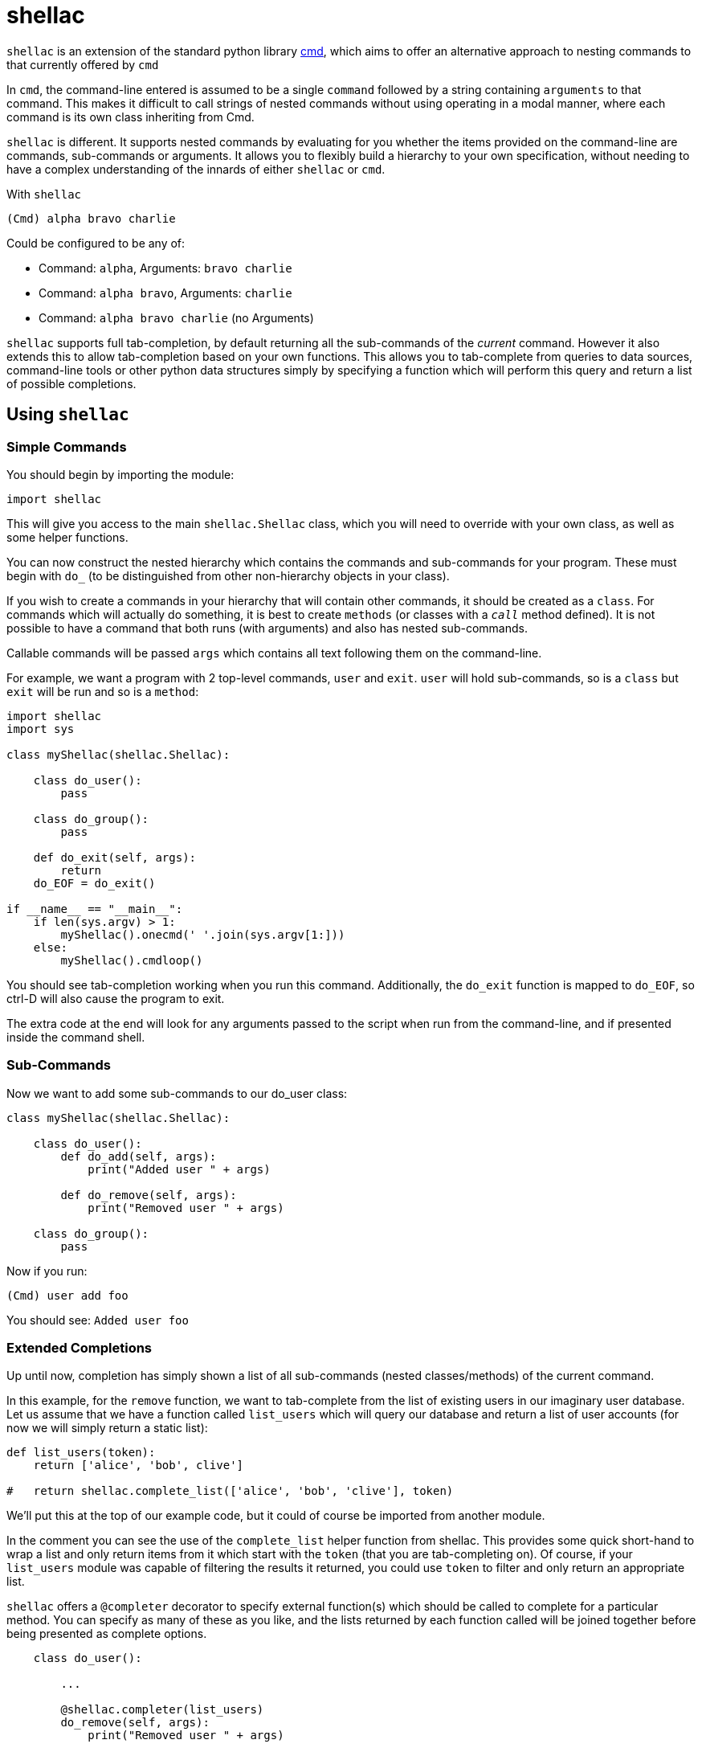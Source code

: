 shellac
=======
:doctype: article
:language: python

+shellac+ is an extension of the standard python library http://docs.python.org/3/library/cmd.html[cmd], which aims to offer an alternative approach to nesting commands to that currently offered by +cmd+

In +cmd+, the command-line entered is assumed to be a single +command+ followed by a string containing +arguments+ to that command.  This makes it difficult to call strings of nested commands without using operating in a modal manner, where each command is its own class inheriting from Cmd.

+shellac+ is different.  It supports nested commands by evaluating for you whether the items provided on the command-line are commands, sub-commands or arguments.  It allows you to flexibly build a hierarchy to your own specification, without needing to have a complex understanding of the innards of either +shellac+ or +cmd+.

With +shellac+

+(Cmd) alpha bravo charlie+

Could be configured to be any of:

* Command: +alpha+, Arguments: +bravo charlie+
* Command: +alpha bravo+, Arguments: +charlie+
* Command: +alpha bravo charlie+ (no Arguments)

+shellac+ supports full tab-completion, by default returning all the sub-commands of the 'current' command.  However it also extends this to allow tab-completion based on your own functions.  This allows you to tab-complete from queries to data sources, command-line tools or other python data structures simply by specifying a function which will perform this query and return a list of possible completions.

Using +shellac+
---------------

Simple Commands
~~~~~~~~~~~~~~~

You should begin by importing the module:

[source]
import shellac

This will give you access to the main +shellac.Shellac+ class, which you will need to override with your own class, as well as some helper functions.

You can now construct the nested hierarchy which contains the commands and sub-commands for your program.  These must begin with +do_+ (to be distinguished from other non-hierarchy objects in your class).

If you wish to create a commands in your hierarchy that will contain other commands, it should be created as a +class+.  For commands which will actually do something, it is best to create +methods+ (or classes with a +__call__+ method defined).  It is not possible to have a command that both runs (with arguments) and also has nested sub-commands.

Callable commands will be passed +args+ which contains all text following them on the command-line.

For example, we want a program with 2 top-level commands, +user+ and +exit+.  +user+ will hold sub-commands, so is a +class+ but +exit+ will be run and so is a +method+:


[source]
--------------------------------------------------------------
import shellac
import sys

class myShellac(shellac.Shellac):

    class do_user():
        pass

    class do_group():
        pass

    def do_exit(self, args):
        return
    do_EOF = do_exit()

if __name__ == "__main__":
    if len(sys.argv) > 1:
        myShellac().onecmd(' '.join(sys.argv[1:]))
    else:
        myShellac().cmdloop()

--------------------------------------------------------------

You should see tab-completion working when you run this command.  Additionally, the +do_exit+ function is mapped to +do_EOF+, so ctrl-D will also cause the program to exit.

The extra code at the end will look for any arguments passed to the script when run from the command-line, and if presented inside the command shell.


Sub-Commands
~~~~~~~~~~~~

Now we want to add some sub-commands to our do_user class:

[source]
--------------------------------------------------------------

class myShellac(shellac.Shellac):

    class do_user():
        def do_add(self, args):
            print("Added user " + args)

        def do_remove(self, args):
            print("Removed user " + args)

    class do_group():
        pass
--------------------------------------------------------------

Now if you run:

+(Cmd) user add foo+

You should see: +Added user foo+

Extended Completions
~~~~~~~~~~~~~~~~~~~~

Up until now, completion has simply shown a list of all sub-commands (nested classes/methods) of the current command.

In this example, for the +remove+ function, we want to tab-complete from the list of existing users in our imaginary user database.  Let us assume that we have a function called +list_users+ which will query our database and return a list of user accounts (for now we will simply return a static list):

[source]
--------------------------------------------------------------

def list_users(token):
    return ['alice', 'bob', clive']

#   return shellac.complete_list(['alice', 'bob', 'clive'], token)

--------------------------------------------------------------

We'll put this at the top of our example code, but it could of course be imported from another module.

In the comment you can see the use of the +complete_list+ helper function from shellac.  This provides some quick short-hand to wrap a list and only return items from it which start with the +token+ (that you are tab-completing on).  Of course, if your +list_users+ module was capable of filtering the results it returned, you could use +token+ to filter and only return an appropriate list.

+shellac+ offers a +@completer+ decorator to specify external function(s) which should be called to complete for a particular method.  You can specify as many of these as you like, and the lists returned by each function called will be joined together before being presented as complete options.

[source]
--------------------------------------------------------------

    class do_user():

        ...

        @shellac.completer(list_users)
        do_remove(self, args):
            print("Removed user " + args)

--------------------------------------------------------------

Now if we run the code and type:

+user remove <Tab>+

it will complete from the list returned by +list_users+.  Due to the +complete_list+ function:

+user remove a<Tab>+

would just return: +alice+.


Corner Cases
~~~~~~~~~~~~

It is important to note that although you are handed back a list of completions, you can opt to type any text, and this will be used as commands or arguments, which may or may not be valid.

Consider for example:

[source]
---------------------------------------------------------
def greetings(token):
    return ["good"]

def compliments(token):
    return ["pretty", "clever"]

def insults(token):
    return ["ugly", "stupid"]

class myShellac(shellac.Shellac):

    @shellac.completer(greetings)
    class do_greet():
        @shellac.completer(compliments)
        def do_good(self, args):
            print("You are " + args)
        @shellac.completer(insults)
        def do_bad(self, args):
            print("You are " + args)
---------------------------------------------------------

Lets try running this code:

[source,shell]
(Cmd) greet <Tab>
good

Since the list returned by the +greetings+ function doesn't include it, we don't find out about the +bad+ function:

[source, shell]
(Cmd) greet good <Tab>
clever pretty

We then choose one of these compliments and all is good:

[source, shell]
(Cmd) greet good pretty
You are pretty

How lovely!

However, we could opt to ignore the argument completions, and be a bit ruder:

[source, shell]
(Cmd) greet good horrible
You are horrible

Not very nice at all!

Now, although our +greetings+ function only offers +good+ greetings on tab-completion, there is a 'hidden' +bad+ greeting with associated insults:

[source, shell]
(Cmd) greet bad <Tab>
stupid ugly

However, we can still choose to ignore these completions, and put in something nicer manually:

[source, shell]
(Cmd) greet bad wonderful
You are wonderful

An awkward situation averted!

While this (mis)use might appear to be quite confusing to anyone actually running this particular code, it does allow flexibility: both accepting arguments other than those suggested by the completion function; and having 'hidden' commands which aren't suggested by the completion function.

Addendum
~~~~~~~~

For the sake of clarity/completeness, if you wanted to be able to use both +compliments+ and +insults+ functions, then you'd just discard one level of the whole hierarchy and apply two decorators:

[source]
--------------------------------------------------
def compliments(token):
    return ["pretty", "clever"]

def insults(token):
    return ["ugly", "stupid"]

class myShellac(shellac.Shellac):

    @shellac.completer(compliments)
    @shellac.completer(insults)
    def do_greet(self, args):
            print("You are " + args)

--------------------------------------------------

Resulting in:

[source, shell]
(Cmd) greet <Tab>
clever pretty stupid ugly

